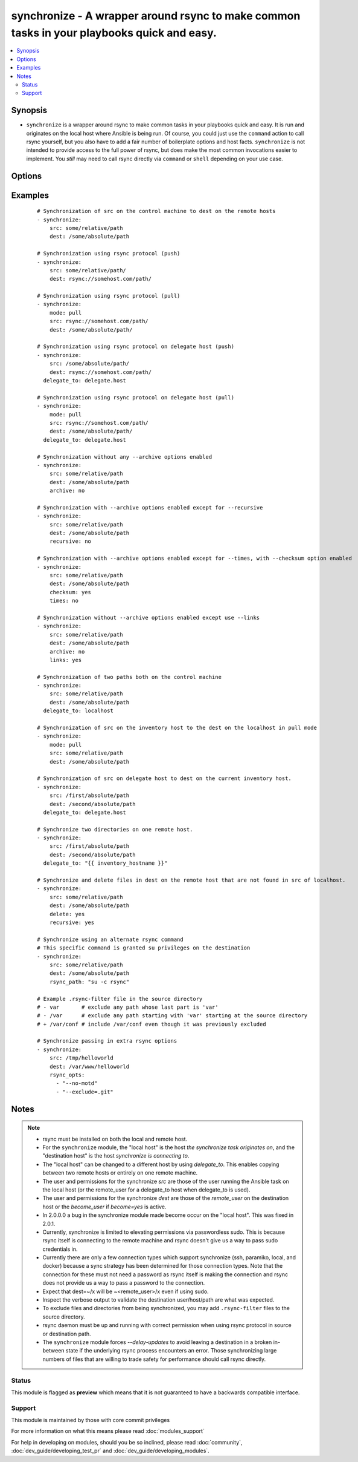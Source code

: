 .. _synchronize:


synchronize - A wrapper around rsync to make common tasks in your playbooks quick and easy.
+++++++++++++++++++++++++++++++++++++++++++++++++++++++++++++++++++++++++++++++++++++++++++

.. versionadded:: 1.4


.. contents::
   :local:
   :depth: 2


Synopsis
--------

* ``synchronize`` is a wrapper around rsync to make common tasks in your playbooks quick and easy. It is run and originates on the local host where Ansible is being run. Of course, you could just use the ``command`` action to call rsync yourself, but you also have to add a fair number of boilerplate options and host facts. ``synchronize`` is not intended to provide access to the full power of rsync, but does make the most common invocations easier to implement. You `still` may need to call rsync directly via ``command`` or ``shell`` depending on your use case.




Options
-------

.. raw:: html

    <table border=1 cellpadding=4>
    <tr>
    <th class="head">parameter</th>
    <th class="head">required</th>
    <th class="head">default</th>
    <th class="head">choices</th>
    <th class="head">comments</th>
    </tr>
                <tr><td>archive<br/><div style="font-size: small;"></div></td>
    <td>no</td>
    <td>yes</td>
        <td><ul><li>yes</li><li>no</li></ul></td>
        <td><div>Mirrors the rsync archive flag, enables recursive, links, perms, times, owner, group flags and -D.</div>        </td></tr>
                <tr><td>checksum<br/><div style="font-size: small;"> (added in 1.6)</div></td>
    <td>no</td>
    <td>no</td>
        <td><ul><li>yes</li><li>no</li></ul></td>
        <td><div>Skip based on checksum, rather than mod-time &amp; size; Note that that "archive" option is still enabled by default - the "checksum" option will not disable it.</div>        </td></tr>
                <tr><td>compress<br/><div style="font-size: small;"> (added in 1.7)</div></td>
    <td>no</td>
    <td>yes</td>
        <td><ul><li>yes</li><li>no</li></ul></td>
        <td><div>Compress file data during the transfer. In most cases, leave this enabled unless it causes problems.</div>        </td></tr>
                <tr><td>copy_links<br/><div style="font-size: small;"></div></td>
    <td>no</td>
    <td>no</td>
        <td><ul><li>yes</li><li>no</li></ul></td>
        <td><div>Copy symlinks as the item that they point to (the referent) is copied, rather than the symlink.</div>        </td></tr>
                <tr><td>delete<br/><div style="font-size: small;"></div></td>
    <td>no</td>
    <td>no</td>
        <td><ul><li>yes</li><li>no</li></ul></td>
        <td><div>Delete files in <code>dest</code> that don't exist (after transfer, not before) in the <code>src</code> path. This option requires <code>recursive=yes</code>.</div>        </td></tr>
                <tr><td>dest<br/><div style="font-size: small;"></div></td>
    <td>yes</td>
    <td></td>
        <td></td>
        <td><div>Path on the destination host that will be synchronized from the source; The path can be absolute or relative.</div>        </td></tr>
                <tr><td>dest_port<br/><div style="font-size: small;"> (added in 1.5)</div></td>
    <td>no</td>
    <td>Value of ansible_ssh_port for this host, remote_port config setting, or the value from ssh client configuration if none of those are set</td>
        <td></td>
        <td><div>Port number for ssh on the destination host. Prior to ansible 2.0, the ansible_ssh_port inventory var took precedence over this value.</div>        </td></tr>
                <tr><td>dirs<br/><div style="font-size: small;"></div></td>
    <td>no</td>
    <td>no</td>
        <td><ul><li>yes</li><li>no</li></ul></td>
        <td><div>Transfer directories without recursing</div>        </td></tr>
                <tr><td>existing_only<br/><div style="font-size: small;"> (added in 1.5)</div></td>
    <td>no</td>
    <td>no</td>
        <td><ul><li>yes</li><li>no</li></ul></td>
        <td><div>Skip creating new files on receiver.</div>        </td></tr>
                <tr><td>group<br/><div style="font-size: small;"></div></td>
    <td>no</td>
    <td>the value of the archive option</td>
        <td><ul><li>yes</li><li>no</li></ul></td>
        <td><div>Preserve group</div>        </td></tr>
                <tr><td>links<br/><div style="font-size: small;"></div></td>
    <td>no</td>
    <td>the value of the archive option</td>
        <td><ul><li>yes</li><li>no</li></ul></td>
        <td><div>Copy symlinks as symlinks.</div>        </td></tr>
                <tr><td>mode<br/><div style="font-size: small;"></div></td>
    <td>no</td>
    <td>push</td>
        <td><ul><li>push</li><li>pull</li></ul></td>
        <td><div>Specify the direction of the synchronization. In push mode the localhost or delegate is the source; In pull mode the remote host in context is the source.</div>        </td></tr>
                <tr><td>owner<br/><div style="font-size: small;"></div></td>
    <td>no</td>
    <td>the value of the archive option</td>
        <td><ul><li>yes</li><li>no</li></ul></td>
        <td><div>Preserve owner (super user only)</div>        </td></tr>
                <tr><td>partial<br/><div style="font-size: small;"> (added in 2.0)</div></td>
    <td>no</td>
    <td></td>
        <td></td>
        <td><div>Tells rsync to keep the partial file which should make a subsequent transfer of the rest of the file much faster.</div>        </td></tr>
                <tr><td>perms<br/><div style="font-size: small;"></div></td>
    <td>no</td>
    <td>the value of the archive option</td>
        <td><ul><li>yes</li><li>no</li></ul></td>
        <td><div>Preserve permissions.</div>        </td></tr>
                <tr><td>recursive<br/><div style="font-size: small;"></div></td>
    <td>no</td>
    <td>the value of the archive option</td>
        <td><ul><li>yes</li><li>no</li></ul></td>
        <td><div>Recurse into directories.</div>        </td></tr>
                <tr><td>rsync_opts<br/><div style="font-size: small;"> (added in 1.6)</div></td>
    <td>no</td>
    <td></td>
        <td></td>
        <td><div>Specify additional rsync options by passing in an array.</div>        </td></tr>
                <tr><td>rsync_path<br/><div style="font-size: small;"></div></td>
    <td>no</td>
    <td></td>
        <td></td>
        <td><div>Specify the rsync command to run on the remote host. See <code>--rsync-path</code> on the rsync man page.</div>        </td></tr>
                <tr><td>rsync_timeout<br/><div style="font-size: small;"></div></td>
    <td>no</td>
    <td></td>
        <td></td>
        <td><div>Specify a --timeout for the rsync command in seconds.</div>        </td></tr>
                <tr><td>set_remote_user<br/><div style="font-size: small;"></div></td>
    <td>no</td>
    <td>True</td>
        <td></td>
        <td><div>put user@ for the remote paths. If you have a custom ssh config to define the remote user for a host that does not match the inventory user, you should set this parameter to "no".</div>        </td></tr>
                <tr><td>src<br/><div style="font-size: small;"></div></td>
    <td>yes</td>
    <td></td>
        <td></td>
        <td><div>Path on the source host that will be synchronized to the destination; The path can be absolute or relative.</div>        </td></tr>
                <tr><td>times<br/><div style="font-size: small;"></div></td>
    <td>no</td>
    <td>the value of the archive option</td>
        <td><ul><li>yes</li><li>no</li></ul></td>
        <td><div>Preserve modification times</div>        </td></tr>
                <tr><td>use_ssh_args<br/><div style="font-size: small;"> (added in 2.0)</div></td>
    <td>no</td>
    <td>no</td>
        <td><ul><li>yes</li><li>no</li></ul></td>
        <td><div>Use the ssh_args specified in ansible.cfg</div>        </td></tr>
                <tr><td>verify_host<br/><div style="font-size: small;"> (added in 2.0)</div></td>
    <td>no</td>
    <td></td>
        <td></td>
        <td><div>Verify destination host key.</div>        </td></tr>
        </table>
    </br>



Examples
--------

 ::

    # Synchronization of src on the control machine to dest on the remote hosts
    - synchronize:
        src: some/relative/path
        dest: /some/absolute/path
    
    # Synchronization using rsync protocol (push)
    - synchronize:
        src: some/relative/path/
        dest: rsync://somehost.com/path/
    
    # Synchronization using rsync protocol (pull)
    - synchronize:
        mode: pull
        src: rsync://somehost.com/path/
        dest: /some/absolute/path/
    
    # Synchronization using rsync protocol on delegate host (push)
    - synchronize:
        src: /some/absolute/path/
        dest: rsync://somehost.com/path/
      delegate_to: delegate.host
    
    # Synchronization using rsync protocol on delegate host (pull)
    - synchronize:
        mode: pull
        src: rsync://somehost.com/path/
        dest: /some/absolute/path/
      delegate_to: delegate.host
    
    # Synchronization without any --archive options enabled
    - synchronize:
        src: some/relative/path
        dest: /some/absolute/path
        archive: no
    
    # Synchronization with --archive options enabled except for --recursive
    - synchronize:
        src: some/relative/path
        dest: /some/absolute/path
        recursive: no
    
    # Synchronization with --archive options enabled except for --times, with --checksum option enabled
    - synchronize:
        src: some/relative/path
        dest: /some/absolute/path
        checksum: yes
        times: no
    
    # Synchronization without --archive options enabled except use --links
    - synchronize:
        src: some/relative/path
        dest: /some/absolute/path
        archive: no
        links: yes
    
    # Synchronization of two paths both on the control machine
    - synchronize:
        src: some/relative/path
        dest: /some/absolute/path
      delegate_to: localhost
    
    # Synchronization of src on the inventory host to the dest on the localhost in pull mode
    - synchronize:
        mode: pull
        src: some/relative/path
        dest: /some/absolute/path
    
    # Synchronization of src on delegate host to dest on the current inventory host.
    - synchronize:
        src: /first/absolute/path
        dest: /second/absolute/path
      delegate_to: delegate.host
    
    # Synchronize two directories on one remote host.
    - synchronize:
        src: /first/absolute/path
        dest: /second/absolute/path
      delegate_to: "{{ inventory_hostname }}"
    
    # Synchronize and delete files in dest on the remote host that are not found in src of localhost.
    - synchronize:
        src: some/relative/path
        dest: /some/absolute/path
        delete: yes
        recursive: yes
    
    # Synchronize using an alternate rsync command
    # This specific command is granted su privileges on the destination
    - synchronize:
        src: some/relative/path
        dest: /some/absolute/path
        rsync_path: "su -c rsync"
    
    # Example .rsync-filter file in the source directory
    # - var       # exclude any path whose last part is 'var'
    # - /var      # exclude any path starting with 'var' starting at the source directory
    # + /var/conf # include /var/conf even though it was previously excluded
    
    # Synchronize passing in extra rsync options
    - synchronize:
        src: /tmp/helloworld
        dest: /var/www/helloworld
        rsync_opts:
          - "--no-motd"
          - "--exclude=.git"


Notes
-----

.. note::
    - rsync must be installed on both the local and remote host.
    - For the ``synchronize`` module, the "local host" is the host `the synchronize task originates on`, and the "destination host" is the host `synchronize is connecting to`.
    - The "local host" can be changed to a different host by using `delegate_to`.  This enables copying between two remote hosts or entirely on one remote machine.
    - The user and permissions for the synchronize `src` are those of the user running the Ansible task on the local host (or the remote_user for a delegate_to host when delegate_to is used).
    - The user and permissions for the synchronize `dest` are those of the `remote_user` on the destination host or the `become_user` if `become=yes` is active.
    - In 2.0.0.0 a bug in the synchronize module made become occur on the "local host".  This was fixed in 2.0.1.
    - Currently, synchronize is limited to elevating permissions via passwordless sudo.  This is because rsync itself is connecting to the remote machine and rsync doesn't give us a way to pass sudo credentials in.
    - Currently there are only a few connection types which support synchronize (ssh, paramiko, local, and docker) because a sync strategy has been determined for those connection types.  Note that the connection for these must not need a password as rsync itself is making the connection and rsync does not provide us a way to pass a password to the connection.
    - Expect that dest=~/x will be ~<remote_user>/x even if using sudo.
    - Inspect the verbose output to validate the destination user/host/path are what was expected.
    - To exclude files and directories from being synchronized, you may add ``.rsync-filter`` files to the source directory.
    - rsync daemon must be up and running with correct permission when using rsync protocol in source or destination path.
    - The ``synchronize`` module forces `--delay-updates` to avoid leaving a destination in a broken in-between state if the underlying rsync process encounters an error. Those synchronizing large numbers of files that are willing to trade safety for performance should call rsync directly.



Status
~~~~~~

This module is flagged as **preview** which means that it is not guaranteed to have a backwards compatible interface.


Support
~~~~~~~

This module is maintained by those with core commit privileges

For more information on what this means please read :doc:`modules_support`


For help in developing on modules, should you be so inclined, please read :doc:`community`, :doc:`dev_guide/developing_test_pr` and :doc:`dev_guide/developing_modules`.
